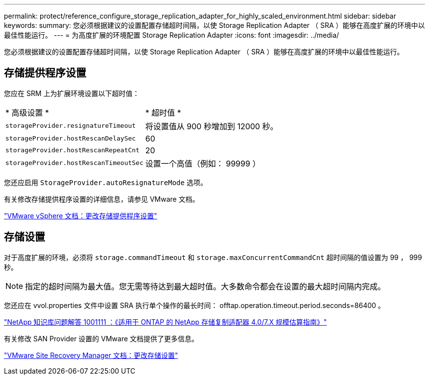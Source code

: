 ---
permalink: protect/reference_configure_storage_replication_adapter_for_highly_scaled_environment.html 
sidebar: sidebar 
keywords:  
summary: 您必须根据建议的设置配置存储超时间隔，以使 Storage Replication Adapter （ SRA ）能够在高度扩展的环境中以最佳性能运行。 
---
= 为高度扩展的环境配置 Storage Replication Adapter
:icons: font
:imagesdir: ../media/


[role="lead"]
您必须根据建议的设置配置存储超时间隔，以使 Storage Replication Adapter （ SRA ）能够在高度扩展的环境中以最佳性能运行。



== 存储提供程序设置

您应在 SRM 上为扩展环境设置以下超时值：

|===


| * 高级设置 * | * 超时值 * 


 a| 
`storageProvider.resignatureTimeout`
 a| 
将设置值从 900 秒增加到 12000 秒。



 a| 
`storageProvider.hostRescanDelaySec`
 a| 
60



 a| 
`storageProvider.hostRescanRepeatCnt`
 a| 
20



 a| 
`storageProvider.hostRescanTimeoutSec`
 a| 
设置一个高值（例如： 99999 ）

|===
您还应启用 `StorageProvider.autoResignatureMode` 选项。

有关修改存储提供程序设置的详细信息，请参见 VMware 文档。

https://docs.vmware.com/en/Site-Recovery-Manager/6.5/com.vmware.srm.admin.doc/GUID-E4060824-E3C2-4869-BC39-76E88E2FF9A0.html["VMware vSphere 文档：更改存储提供程序设置"]



== 存储设置

对于高度扩展的环境，必须将 `storage.commandTimeout` 和 `storage.maxConcurrentCommandCnt` 超时间隔的值设置为 99 ， 999 秒。


NOTE: 指定的超时间隔为最大值。您无需等待达到最大超时值。大多数命令都会在设置的最大超时间隔内完成。

您还应在 vvol.properties 文件中设置 SRA 执行单个操作的最长时间： offtap.operation.timeout.period.seconds=86400 。

https://kb.netapp.com/app/answers/answer_view/a_id/1001111["NetApp 知识库问题解答 1001111 ：《适用于 ONTAP 的 NetApp 存储复制适配器 4.0/7.X 规模估算指南》"]

有关修改 SAN Provider 设置的 VMware 文档提供了更多信息。

https://docs.vmware.com/en/Site-Recovery-Manager/6.5/com.vmware.srm.admin.doc/GUID-711FD223-50DB-414C-A2A7-3BEB8FAFDBD9.html["VMware Site Recovery Manager 文档：更改存储设置"]

